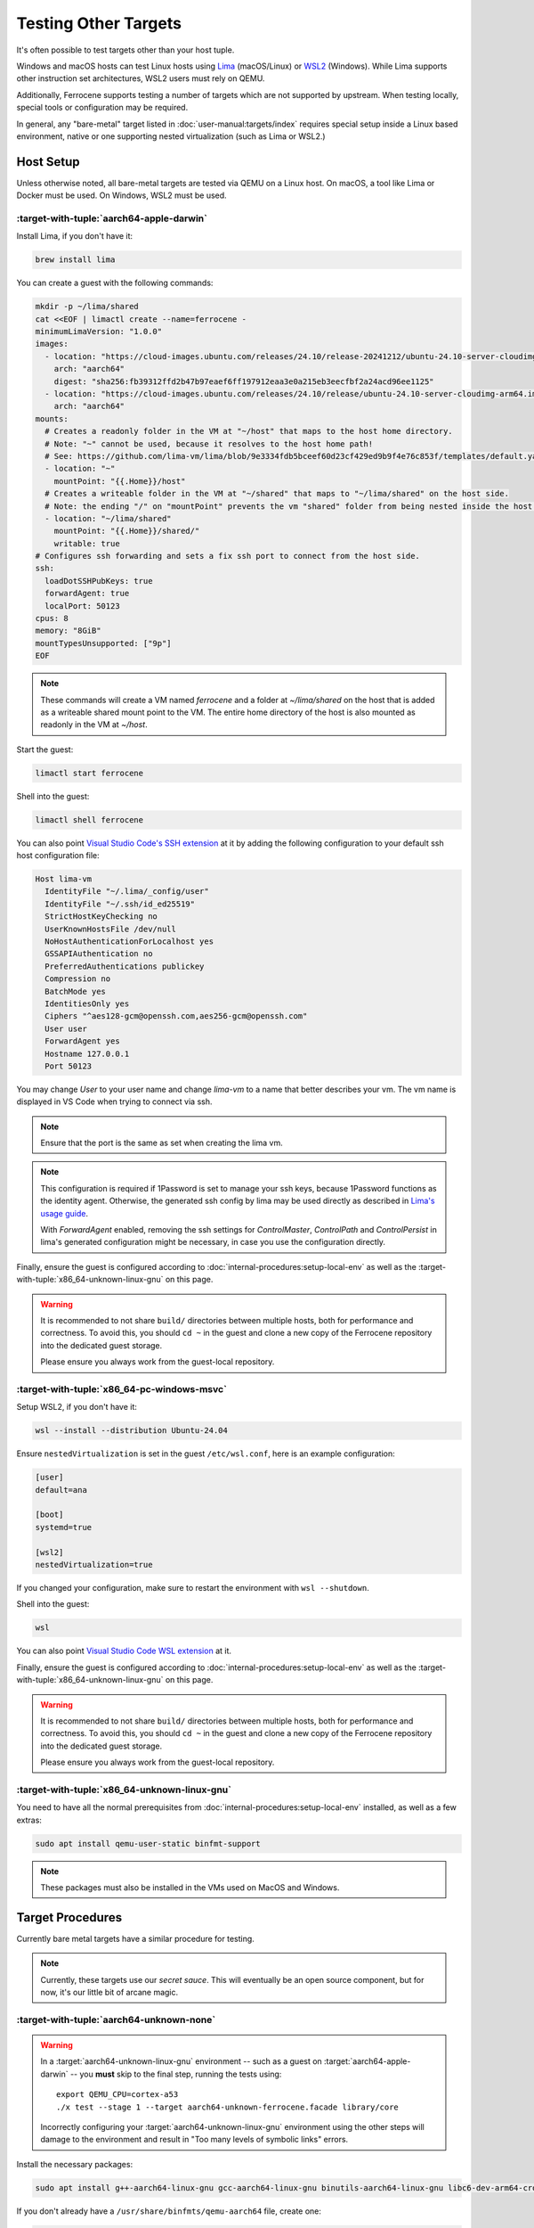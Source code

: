 .. SPDX-License-Identifier: MIT OR Apache-2.0
   SPDX-FileCopyrightText: The Ferrocene Developers

Testing Other Targets 
=====================

It's often possible to test targets other than your host tuple.

Windows and macOS hosts can test Linux hosts using `Lima <https://lima-vm.io/>`_ (macOS/Linux) or
`WSL2 <https://learn.microsoft.com/en-us/windows/wsl/install>`_ (Windows). While Lima supports other
instruction set architectures, WSL2 users must rely on QEMU.

Additionally, Ferrocene supports testing a number of targets which are not supported by upstream.
When testing locally, special tools or configuration may be required.

In general, any "bare-metal" target listed in :doc:`user-manual:targets/index` requires special
setup inside a Linux based environment, native or one supporting nested virtualization (such as
Lima or WSL2.)

Host Setup
----------

Unless otherwise noted, all bare-metal targets are tested via QEMU on a Linux host.
On macOS, a tool like Lima or Docker must be used. On Windows, WSL2 must be used.

:target-with-tuple:`aarch64-apple-darwin`
^^^^^^^^^^^^^^^^^^^^^^^^^^^^^^^^^^^^^^^^^

Install Lima, if you don't have it:

.. code-block:: bash

    brew install lima

You can create a guest with the following commands:

.. code-block:: yaml

    mkdir -p ~/lima/shared
    cat <<EOF | limactl create --name=ferrocene -
    minimumLimaVersion: "1.0.0"
    images:
      - location: "https://cloud-images.ubuntu.com/releases/24.10/release-20241212/ubuntu-24.10-server-cloudimg-arm64.img"
        arch: "aarch64"
        digest: "sha256:fb39312ffd2b47b97eaef6ff197912eaa3e0a215eb3eecfbf2a24acd96ee1125"
      - location: "https://cloud-images.ubuntu.com/releases/24.10/release/ubuntu-24.10-server-cloudimg-arm64.img"
        arch: "aarch64"
    mounts:
      # Creates a readonly folder in the VM at "~/host" that maps to the host home directory.
      # Note: "~" cannot be used, because it resolves to the host home path!
      # See: https://github.com/lima-vm/lima/blob/9e3334fdb5bceef60d23cf429ed9b9f4e76c853f/templates/default.yaml#L36
      - location: "~"
        mountPoint: "{{.Home}}/host"
      # Creates a writeable folder in the VM at "~/shared" that maps to "~/lima/shared" on the host side.
      # Note: the ending "/" on "mountPoint" prevents the vm "shared" folder from being nested inside the host "shared" folder.
      - location: "~/lima/shared"
        mountPoint: "{{.Home}}/shared/"
        writable: true
    # Configures ssh forwarding and sets a fix ssh port to connect from the host side.
    ssh:
      loadDotSSHPubKeys: true
      forwardAgent: true
      localPort: 50123
    cpus: 8
    memory: "8GiB"
    mountTypesUnsupported: ["9p"]
    EOF

.. Note::

    These commands will create a VM named `ferrocene` and a folder at `~/lima/shared` on the host that is added as a writeable shared mount point to the VM.
    The entire home directory of the host is also mounted as readonly in the VM at `~/host`.

Start the guest:

.. code-block:: bash
    
    limactl start ferrocene


Shell into the guest:

.. code-block:: bash
    
    limactl shell ferrocene

You can also point `Visual Studio Code's SSH extension <https://code.visualstudio.com/docs/remote/ssh>`_ at it
by adding the following configuration to your default ssh host configuration file:

.. code-block::

    Host lima-vm
      IdentityFile "~/.lima/_config/user"
      IdentityFile "~/.ssh/id_ed25519"
      StrictHostKeyChecking no
      UserKnownHostsFile /dev/null
      NoHostAuthenticationForLocalhost yes
      GSSAPIAuthentication no
      PreferredAuthentications publickey
      Compression no
      BatchMode yes
      IdentitiesOnly yes
      Ciphers "^aes128-gcm@openssh.com,aes256-gcm@openssh.com"
      User user
      ForwardAgent yes
      Hostname 127.0.0.1
      Port 50123

You may change `User` to your user name and change `lima-vm` to a name that better describes your vm.
The vm name is displayed in VS Code when trying to connect via ssh.

.. Note::

    Ensure that the port is the same as set when creating the lima vm.

.. Note::

    This configuration is required if 1Password is set to manage your ssh keys, because 1Password functions as the identity agent.
    Otherwise, the generated ssh config by lima may be used directly as described in `Lima's usage guide <https://lima-vm.io/docs/usage/>`_.

    With `ForwardAgent` enabled, removing the ssh settings for `ControlMaster`, `ControlPath` and `ControlPersist` in lima's generated configuration might be necessary,
    in case you use the configuration directly.

Finally, ensure the guest is configured according to :doc:`internal-procedures:setup-local-env` as well as the :target-with-tuple:`x86_64-unknown-linux-gnu` on this page.

.. Warning::
    
    It is recommended to not share ``build/`` directories between multiple hosts, both for performance and correctness. To avoid this,
    you should ``cd ~`` in the guest and clone a new copy of the Ferrocene repository into the dedicated guest storage.

    Please ensure you always work from the guest-local repository.

:target-with-tuple:`x86_64-pc-windows-msvc`
^^^^^^^^^^^^^^^^^^^^^^^^^^^^^^^^^^^^^^^^^^^

Setup WSL2, if you don't have it:

.. code-block:: bash

    wsl --install --distribution Ubuntu-24.04

Ensure ``nestedVirtualization`` is set in the guest ``/etc/wsl.conf``, here is an example
configuration:

.. code-block::

    [user]
    default=ana

    [boot]
    systemd=true

    [wsl2]
    nestedVirtualization=true
    
If you changed your configuration, make sure to restart the environment with ``wsl --shutdown``.

Shell into the guest:

.. code-block:: bash
    
    wsl
    
You can also point `Visual Studio Code WSL extension <https://code.visualstudio.com/docs/remote/wsl-tutorial>`_ at it.

Finally, ensure the guest is configured according to :doc:`internal-procedures:setup-local-env` as well as the :target-with-tuple:`x86_64-unknown-linux-gnu` on this page.

.. Warning::
    
    It is recommended to not share ``build/`` directories between multiple hosts, both for performance and correctness. To avoid this,
    you should ``cd ~`` in the guest and clone a new copy of the Ferrocene repository into the dedicated guest storage.

    Please ensure you always work from the guest-local repository.

:target-with-tuple:`x86_64-unknown-linux-gnu`
^^^^^^^^^^^^^^^^^^^^^^^^^^^^^^^^^^^^^^^^^^^^^

You need to have all the normal prerequisites from :doc:`internal-procedures:setup-local-env`
installed, as well as a few extras:

.. code-block:: bash

   sudo apt install qemu-user-static binfmt-support

.. Note::

    These packages must also be installed in the VMs used on MacOS and Windows.

Target Procedures
-----------------

Currently bare metal targets have a similar procedure for testing.

.. note::

   Currently, these targets use our *secret sauce*.
   This will eventually be an open source component, but for now, it's our little bit of arcane magic.

:target-with-tuple:`aarch64-unknown-none`
^^^^^^^^^^^^^^^^^^^^^^^^^^^^^^^^^^^^^^^^^

.. Warning::
    
    In a :target:`aarch64-unknown-linux-gnu` environment -- such as a guest on
    :target:`aarch64-apple-darwin` -- you **must** skip to the final step, running the tests using::
    
        export QEMU_CPU=cortex-a53
        ./x test --stage 1 --target aarch64-unknown-ferrocene.facade library/core

    Incorrectly configuring your :target:`aarch64-unknown-linux-gnu` environment using the other steps 
    will damage to the environment and result in "Too many levels of symbolic links" errors.

Install the necessary packages:

.. code-block:: bash

    sudo apt install g++-aarch64-linux-gnu gcc-aarch64-linux-gnu binutils-aarch64-linux-gnu libc6-dev-arm64-cross qemu-system-aarch64

If you don't already have a ``/usr/share/binfmts/qemu-aarch64`` file, create one:

.. code-block:: bash

    package qemu-aarch64
    interpreter /usr/bin/qemu-aarch64-static
    magic \x7fELF\x02\x01\x01\x00\x00\x00\x00\x00\x00\x00\x00\x00\x02\x00\xb7\x00
    mask \xff\xff\xff\xff\xff\xff\xff\x00\xff\xff\xff\xff\xff\xff\xff\xff\xfe\xff\xff\xff
    credentials no
    preserve no
    fix_binary no
    
Then make sure it's imported:

.. code-block:: bash

   sudo update-binfmts --import qemu-aarch64

In order to avoid build errors such as "``--fix-cortex-a53-843419`` is only supported on AArch64
targets," ensure the following is in your ``config.toml``:

.. code-block:: bash

    [target."aarch64-unknown-ferrocene.facade"]
    cc = "aarch64-linux-gnu-gcc"
    profiler = false

After, you can run the tests:

.. code-block:: bash

    export QEMU_CPU=cortex-a53
    ./x test --stage 1 --target aarch64-unknown-ferrocene.facade library/core

:target-with-tuple:`thumbv7em-none-eabihf` & :target-with-tuple:`thumbv7em-none-eabi`
^^^^^^^^^^^^^^^^^^^^^^^^^^^^^^^^^^^^^^^^^^^^^^^^^^^^^^^^^^^^^^^^^^^^^^^^^^^^^^^^^^^^^

Install the necessary packages:

.. code-block:: bash

    sudo apt install gcc-arm-none-eabi

If you don't already have a ``/usr/share/binfmts/qemu-arm`` file, create one:

.. code-block:: bash

    package qemu-arm
    interpreter /usr/bin/qemu-arm-static
    magic \x7fELF\x01\x01\x01\x00\x00\x00\x00\x00\x00\x00\x00\x00\x02\x00\x28\x00
    mask \xff\xff\xff\xff\xff\xff\xff\x00\xff\xff\xff\xff\xff\xff\xff\xff\xfe\xff\xff\xff
    credentials no
    preserve no
    fix_binary no
    
Then make sure it's imported:

.. code-block:: bash
    
   sudo update-binfmts --import qemu-arm

Now set the target:

.. code-block:: bash

    export TARGET="thumbv7em-ferrocene.facade-eabihf"
    # or 
    export TARGET="thumbv7em-ferrocene.facade-eabi"

In order to test this target, the build process will acquire a copy of our *secret sauce* from AWS. Ensure you're authenticated, following the section in
:doc:`internal-procedures:setup-local-env` if your environment is not yet set up.

Ensure the following is in your ``config.toml``:

.. code-block:: toml

    [target."thumbv7em-ferrocene.facade-eabi"]
    cc = 'arm-none-eabi-gcc'
    profiler = false

    [target."thumbv7em-ferrocene.facade-eabihf"]
    cc = 'arm-none-eabi-gcc'
    profiler = false


You can now run the tests:

.. code-block:: bash

    export QEMU_CPU=cortex-m4
    ./x test --stage 1 --target $TARGET library/core
